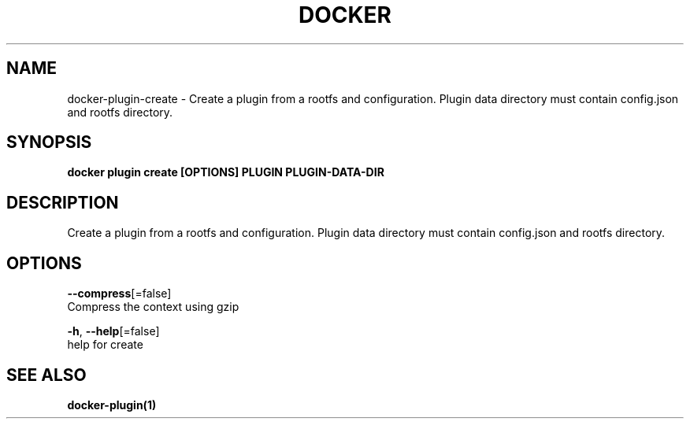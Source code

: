 .TH "DOCKER" "1" "Aug 2018" "Docker Community" "" 
.nh
.ad l


.SH NAME
.PP
docker\-plugin\-create \- Create a plugin from a rootfs and configuration. Plugin data directory must contain config.json and rootfs directory.


.SH SYNOPSIS
.PP
\fBdocker plugin create [OPTIONS] PLUGIN PLUGIN\-DATA\-DIR\fP


.SH DESCRIPTION
.PP
Create a plugin from a rootfs and configuration. Plugin data directory must contain config.json and rootfs directory.


.SH OPTIONS
.PP
\fB\-\-compress\fP[=false]
    Compress the context using gzip

.PP
\fB\-h\fP, \fB\-\-help\fP[=false]
    help for create


.SH SEE ALSO
.PP
\fBdocker\-plugin(1)\fP
